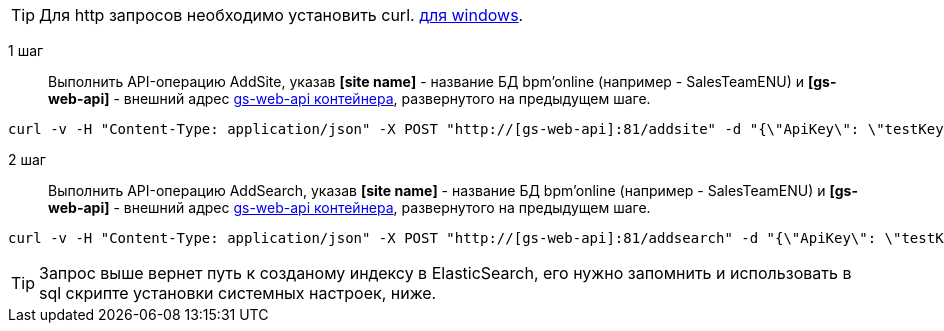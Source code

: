 TIP: Для http запросов необходимо установить curl. https://curl.haxx.se/download.html[для windows].

1 шаг::
Выполнить API-операцию AddSite, указав *[site name]* - название БД bpm’online (например - SalesTeamENU) и *[gs-web-api]* - внешний адрес https://hub.docker.com/r/bpmonline/gs-web-api/[gs-web-api контейнера], развернутого на предыдущем шаге.

```
curl -v -H "Content-Type: application/json" -X POST "http://[gs-web-api]:81/addsite" -d "{\"ApiKey\": \"testKey\", \"SiteName\": \"[site name]\"}"
```

2 шаг::
Выполнить API-операцию AddSearch, указав *[site name]* - название БД bpm’online (например - SalesTeamENU) и *[gs-web-api]* - внешний адрес https://hub.docker.com/r/bpmonline/gs-web-api/[gs-web-api контейнера], развернутого на предыдущем шаге.

```
curl -v -H "Content-Type: application/json" -X POST "http://[gs-web-api]:81/addsearch" -d "{\"ApiKey\": \"testKey\", \"SiteName\": \"[site name]\"}"
```

TIP: Запрос выше вернет путь к созданому индексу в ElasticSearch, его нужно запомнить и использовать в sql скрипте установки системных настроек, ниже.